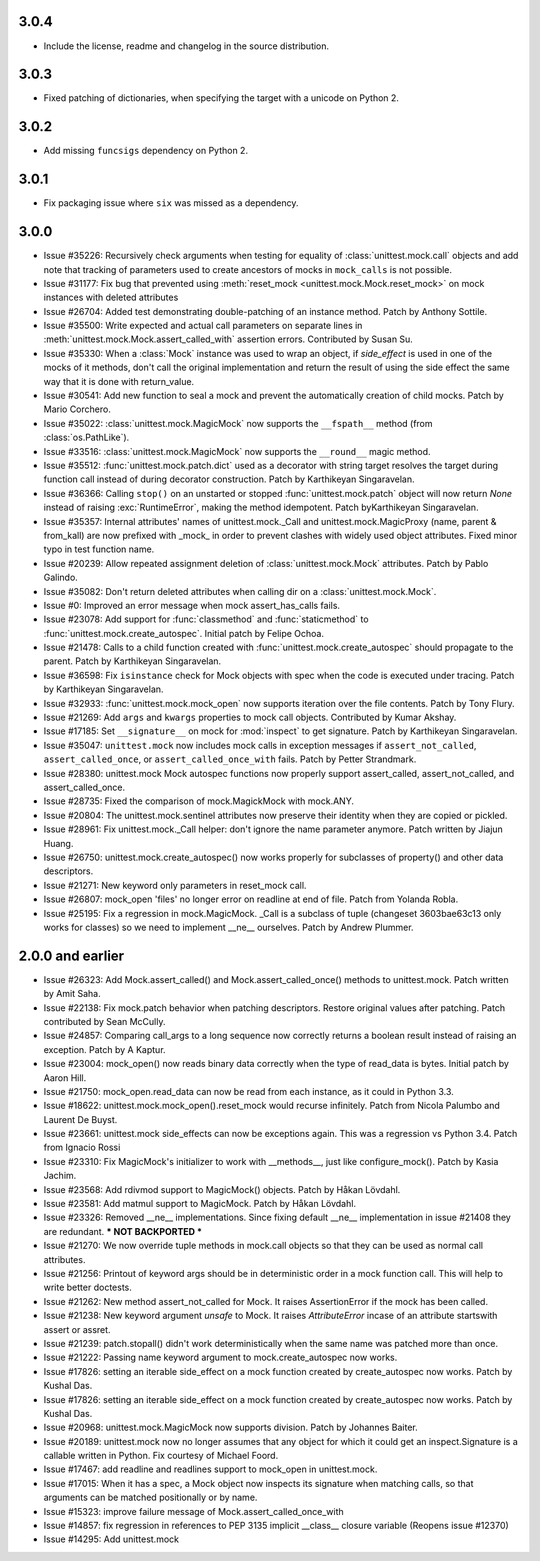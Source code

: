 3.0.4
-----

- Include the license, readme and changelog in the source distribution.

3.0.3
-----

- Fixed patching of dictionaries, when specifying the target with a
  unicode on Python 2.

3.0.2
-----

- Add missing ``funcsigs`` dependency on Python 2.

3.0.1
-----

- Fix packaging issue where ``six`` was missed as a dependency.

3.0.0
-----

- Issue #35226: Recursively check arguments when testing for equality of
  :class:`unittest.mock.call` objects and add note that tracking of
  parameters used to create ancestors of mocks in ``mock_calls`` is not
  possible.

- Issue #31177: Fix bug that prevented using :meth:`reset_mock
  <unittest.mock.Mock.reset_mock>` on mock instances with deleted attributes

- Issue #26704: Added test demonstrating double-patching of an instance
  method.  Patch by Anthony Sottile.

- Issue #35500: Write expected and actual call parameters on separate lines
  in :meth:`unittest.mock.Mock.assert_called_with` assertion errors.
  Contributed by Susan Su.

- Issue #35330: When a :class:`Mock` instance was used to wrap an object, if
  `side_effect` is used in one of the mocks of it methods, don't call the
  original implementation and return the result of using the side effect the
  same way that it is done with return_value.

- Issue #30541: Add new function to seal a mock and prevent the
  automatically creation of child mocks. Patch by Mario Corchero.

- Issue #35022: :class:`unittest.mock.MagicMock` now supports the
  ``__fspath__`` method (from :class:`os.PathLike`).

- Issue #33516: :class:`unittest.mock.MagicMock` now supports the
  ``__round__`` magic method.

- Issue #35512: :func:`unittest.mock.patch.dict` used as a decorator with
  string target resolves the target during function call instead of during
  decorator construction. Patch by Karthikeyan Singaravelan.

- Issue #36366: Calling ``stop()`` on an unstarted or stopped
  :func:`unittest.mock.patch` object will now return `None` instead of
  raising :exc:`RuntimeError`, making the method idempotent. Patch
  byKarthikeyan Singaravelan.

- Issue #35357: Internal attributes' names of unittest.mock._Call and
  unittest.mock.MagicProxy (name, parent & from_kall) are now prefixed with
  _mock_ in order to prevent clashes with widely used object attributes.
  Fixed minor typo in test function name.

- Issue #20239: Allow repeated assignment deletion of
  :class:`unittest.mock.Mock` attributes. Patch by Pablo Galindo.

- Issue #35082: Don't return deleted attributes when calling dir on a
  :class:`unittest.mock.Mock`.

- Issue #0: Improved an error message when mock assert_has_calls fails.

- Issue #23078: Add support for :func:`classmethod` and :func:`staticmethod`
  to :func:`unittest.mock.create_autospec`.  Initial patch by Felipe Ochoa.

- Issue #21478: Calls to a child function created with
  :func:`unittest.mock.create_autospec` should propagate to the parent.
  Patch by Karthikeyan Singaravelan.

- Issue #36598: Fix ``isinstance`` check for Mock objects with spec when the
  code is executed under tracing. Patch by Karthikeyan Singaravelan.

- Issue #32933: :func:`unittest.mock.mock_open` now supports iteration over
  the file contents. Patch by Tony Flury.

- Issue #21269: Add ``args`` and ``kwargs`` properties to mock call objects.
  Contributed by Kumar Akshay.

- Issue #17185: Set ``__signature__`` on mock for :mod:`inspect` to get
  signature. Patch by Karthikeyan Singaravelan.

- Issue #35047: ``unittest.mock`` now includes mock calls in exception
  messages if ``assert_not_called``, ``assert_called_once``, or
  ``assert_called_once_with`` fails. Patch by Petter Strandmark.

- Issue #28380: unittest.mock Mock autospec functions now properly support
  assert_called, assert_not_called, and assert_called_once.
  
- Issue #28735: Fixed the comparison of mock.MagickMock with mock.ANY.

- Issue #20804: The unittest.mock.sentinel attributes now preserve their
  identity when they are copied or pickled.

- Issue #28961: Fix unittest.mock._Call helper: don't ignore the name parameter
  anymore. Patch written by Jiajun Huang.

- Issue #26750: unittest.mock.create_autospec() now works properly for
  subclasses of property() and other data descriptors.

- Issue #21271: New keyword only parameters in reset_mock call.

- Issue #26807: mock_open 'files' no longer error on readline at end of file.
  Patch from Yolanda Robla.

- Issue #25195: Fix a regression in mock.MagicMock. _Call is a subclass of
  tuple (changeset 3603bae63c13 only works for classes) so we need to
  implement __ne__ ourselves.  Patch by Andrew Plummer.

2.0.0 and earlier
-----------------

- Issue #26323: Add Mock.assert_called() and Mock.assert_called_once()
  methods to unittest.mock. Patch written by Amit Saha.

- Issue #22138: Fix mock.patch behavior when patching descriptors. Restore
  original values after patching. Patch contributed by Sean McCully.

- Issue #24857: Comparing call_args to a long sequence now correctly returns a
  boolean result instead of raising an exception.  Patch by A Kaptur.

- Issue #23004: mock_open() now reads binary data correctly when the type of
  read_data is bytes.  Initial patch by Aaron Hill.

- Issue #21750: mock_open.read_data can now be read from each instance, as it
  could in Python 3.3.

- Issue #18622: unittest.mock.mock_open().reset_mock would recurse infinitely.
  Patch from Nicola Palumbo and Laurent De Buyst.

- Issue #23661: unittest.mock side_effects can now be exceptions again. This
  was a regression vs Python 3.4. Patch from Ignacio Rossi

- Issue #23310: Fix MagicMock's initializer to work with __methods__, just
  like configure_mock().  Patch by Kasia Jachim.

- Issue #23568: Add rdivmod support to MagicMock() objects.
  Patch by Håkan Lövdahl.

- Issue #23581: Add matmul support to MagicMock. Patch by Håkan Lövdahl.

- Issue #23326: Removed __ne__ implementations.  Since fixing default __ne__
  implementation in issue #21408 they are redundant. *** NOT BACKPORTED ***

- Issue #21270: We now override tuple methods in mock.call objects so that
  they can be used as normal call attributes.

- Issue #21256: Printout of keyword args should be in deterministic order in
  a mock function call. This will help to write better doctests.

- Issue #21262: New method assert_not_called for Mock.
  It raises AssertionError if the mock has been called.

- Issue #21238: New keyword argument `unsafe` to Mock. It raises
  `AttributeError` incase of an attribute startswith assert or assret.

- Issue #21239: patch.stopall() didn't work deterministically when the same
  name was patched more than once.

- Issue #21222: Passing name keyword argument to mock.create_autospec now
  works.

- Issue #17826: setting an iterable side_effect on a mock function created by
  create_autospec now works. Patch by Kushal Das.

- Issue #17826: setting an iterable side_effect on a mock function created by
  create_autospec now works. Patch by Kushal Das.

- Issue #20968: unittest.mock.MagicMock now supports division.
  Patch by Johannes Baiter.

- Issue #20189: unittest.mock now no longer assumes that any object for
  which it could get an inspect.Signature is a callable written in Python.
  Fix courtesy of Michael Foord.

- Issue #17467: add readline and readlines support to mock_open in
  unittest.mock.

- Issue #17015: When it has a spec, a Mock object now inspects its signature
  when matching calls, so that arguments can be matched positionally or
  by name.

- Issue #15323: improve failure message of Mock.assert_called_once_with

- Issue #14857: fix regression in references to PEP 3135 implicit __class__
  closure variable (Reopens issue #12370)

- Issue #14295: Add unittest.mock
